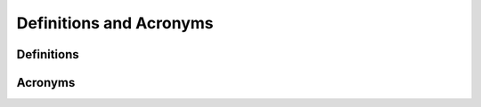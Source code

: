.. _definition_and_acronyms:

Definitions and Acronyms
========================

Definitions
-----------

Acronyms
--------